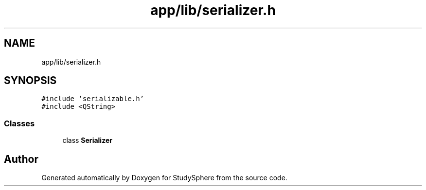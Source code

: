 .TH "app/lib/serializer.h" 3StudySphere" \" -*- nroff -*-
.ad l
.nh
.SH NAME
app/lib/serializer.h
.SH SYNOPSIS
.br
.PP
\fC#include 'serializable\&.h'\fP
.br
\fC#include <QString>\fP
.br

.SS "Classes"

.in +1c
.ti -1c
.RI "class \fBSerializer\fP"
.br
.in -1c
.SH "Author"
.PP 
Generated automatically by Doxygen for StudySphere from the source code\&.
